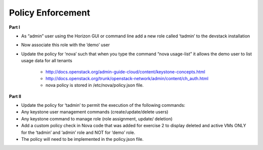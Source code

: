 Policy Enforcement
------------------

**Part I**

* As “admin” user using the Horizon GUI or command line add a new role called ‘tadmin’ to the devstack installation
* Now associate this role with the ’demo’ user
* Update the policy for ‘nova’ such that when you type the command “nova usage-list” it allows the demo user to list usage data for all tenants
    
    * http://docs.openstack.org/admin-guide-cloud/content/keystone-concepts.html
    * http://docs.openstack.org/trunk/openstack-network/admin/content/ch_auth.html
    * nova policy is stored in /etc/nova/policy.json file.

**Part II**

* Update the policy for ‘tadmin’ to permit the execution of the following commands:
* Any keystone user management commands (create/update/delete users)
* Any keystone command to manage role (role assignment, update/ deletion)
* Add a custom policy check in Nova code that was added for exercise 2 to display deleted and active VMs ONLY for the ‘tadmin’ and ‘admin’ role and NOT for ‘demo’ role.
* The policy will need to be implemented in the policy.json file.

